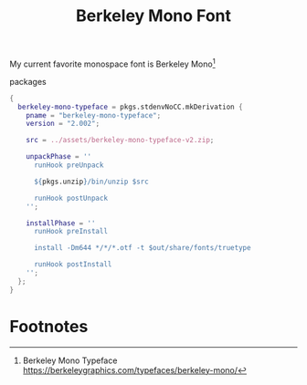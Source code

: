:PROPERTIES:
:ID:       b3bd76f7-3a6a-4129-8438-93f2d58653fb
:END:
# SPDX-FileCopyrightText: 2024 László Vaskó <vlaci@fastmail.com>
#
# SPDX-License-Identifier: EUPL-1.2
#+title: Berkeley Mono Font

My current favorite monospace font is Berkeley Mono[fn:berkeley_mono]

#+caption: packages
#+begin_src nix :noweb-ref local-packages
{
  berkeley-mono-typeface = pkgs.stdenvNoCC.mkDerivation {
    pname = "berkeley-mono-typeface";
    version = "2.002";

    src = ../assets/berkeley-mono-typeface-v2.zip;

    unpackPhase = ''
      runHook preUnpack

      ${pkgs.unzip}/bin/unzip $src

      runHook postUnpack
    '';

    installPhase = ''
      runHook preInstall

      install -Dm644 */*/*.otf -t $out/share/fonts/truetype

      runHook postInstall
    '';
  };
}
#+end_src


* Footnotes

[fn:berkeley_mono] Berkeley Mono Typeface https://berkeleygraphics.com/typefaces/berkeley-mono/
